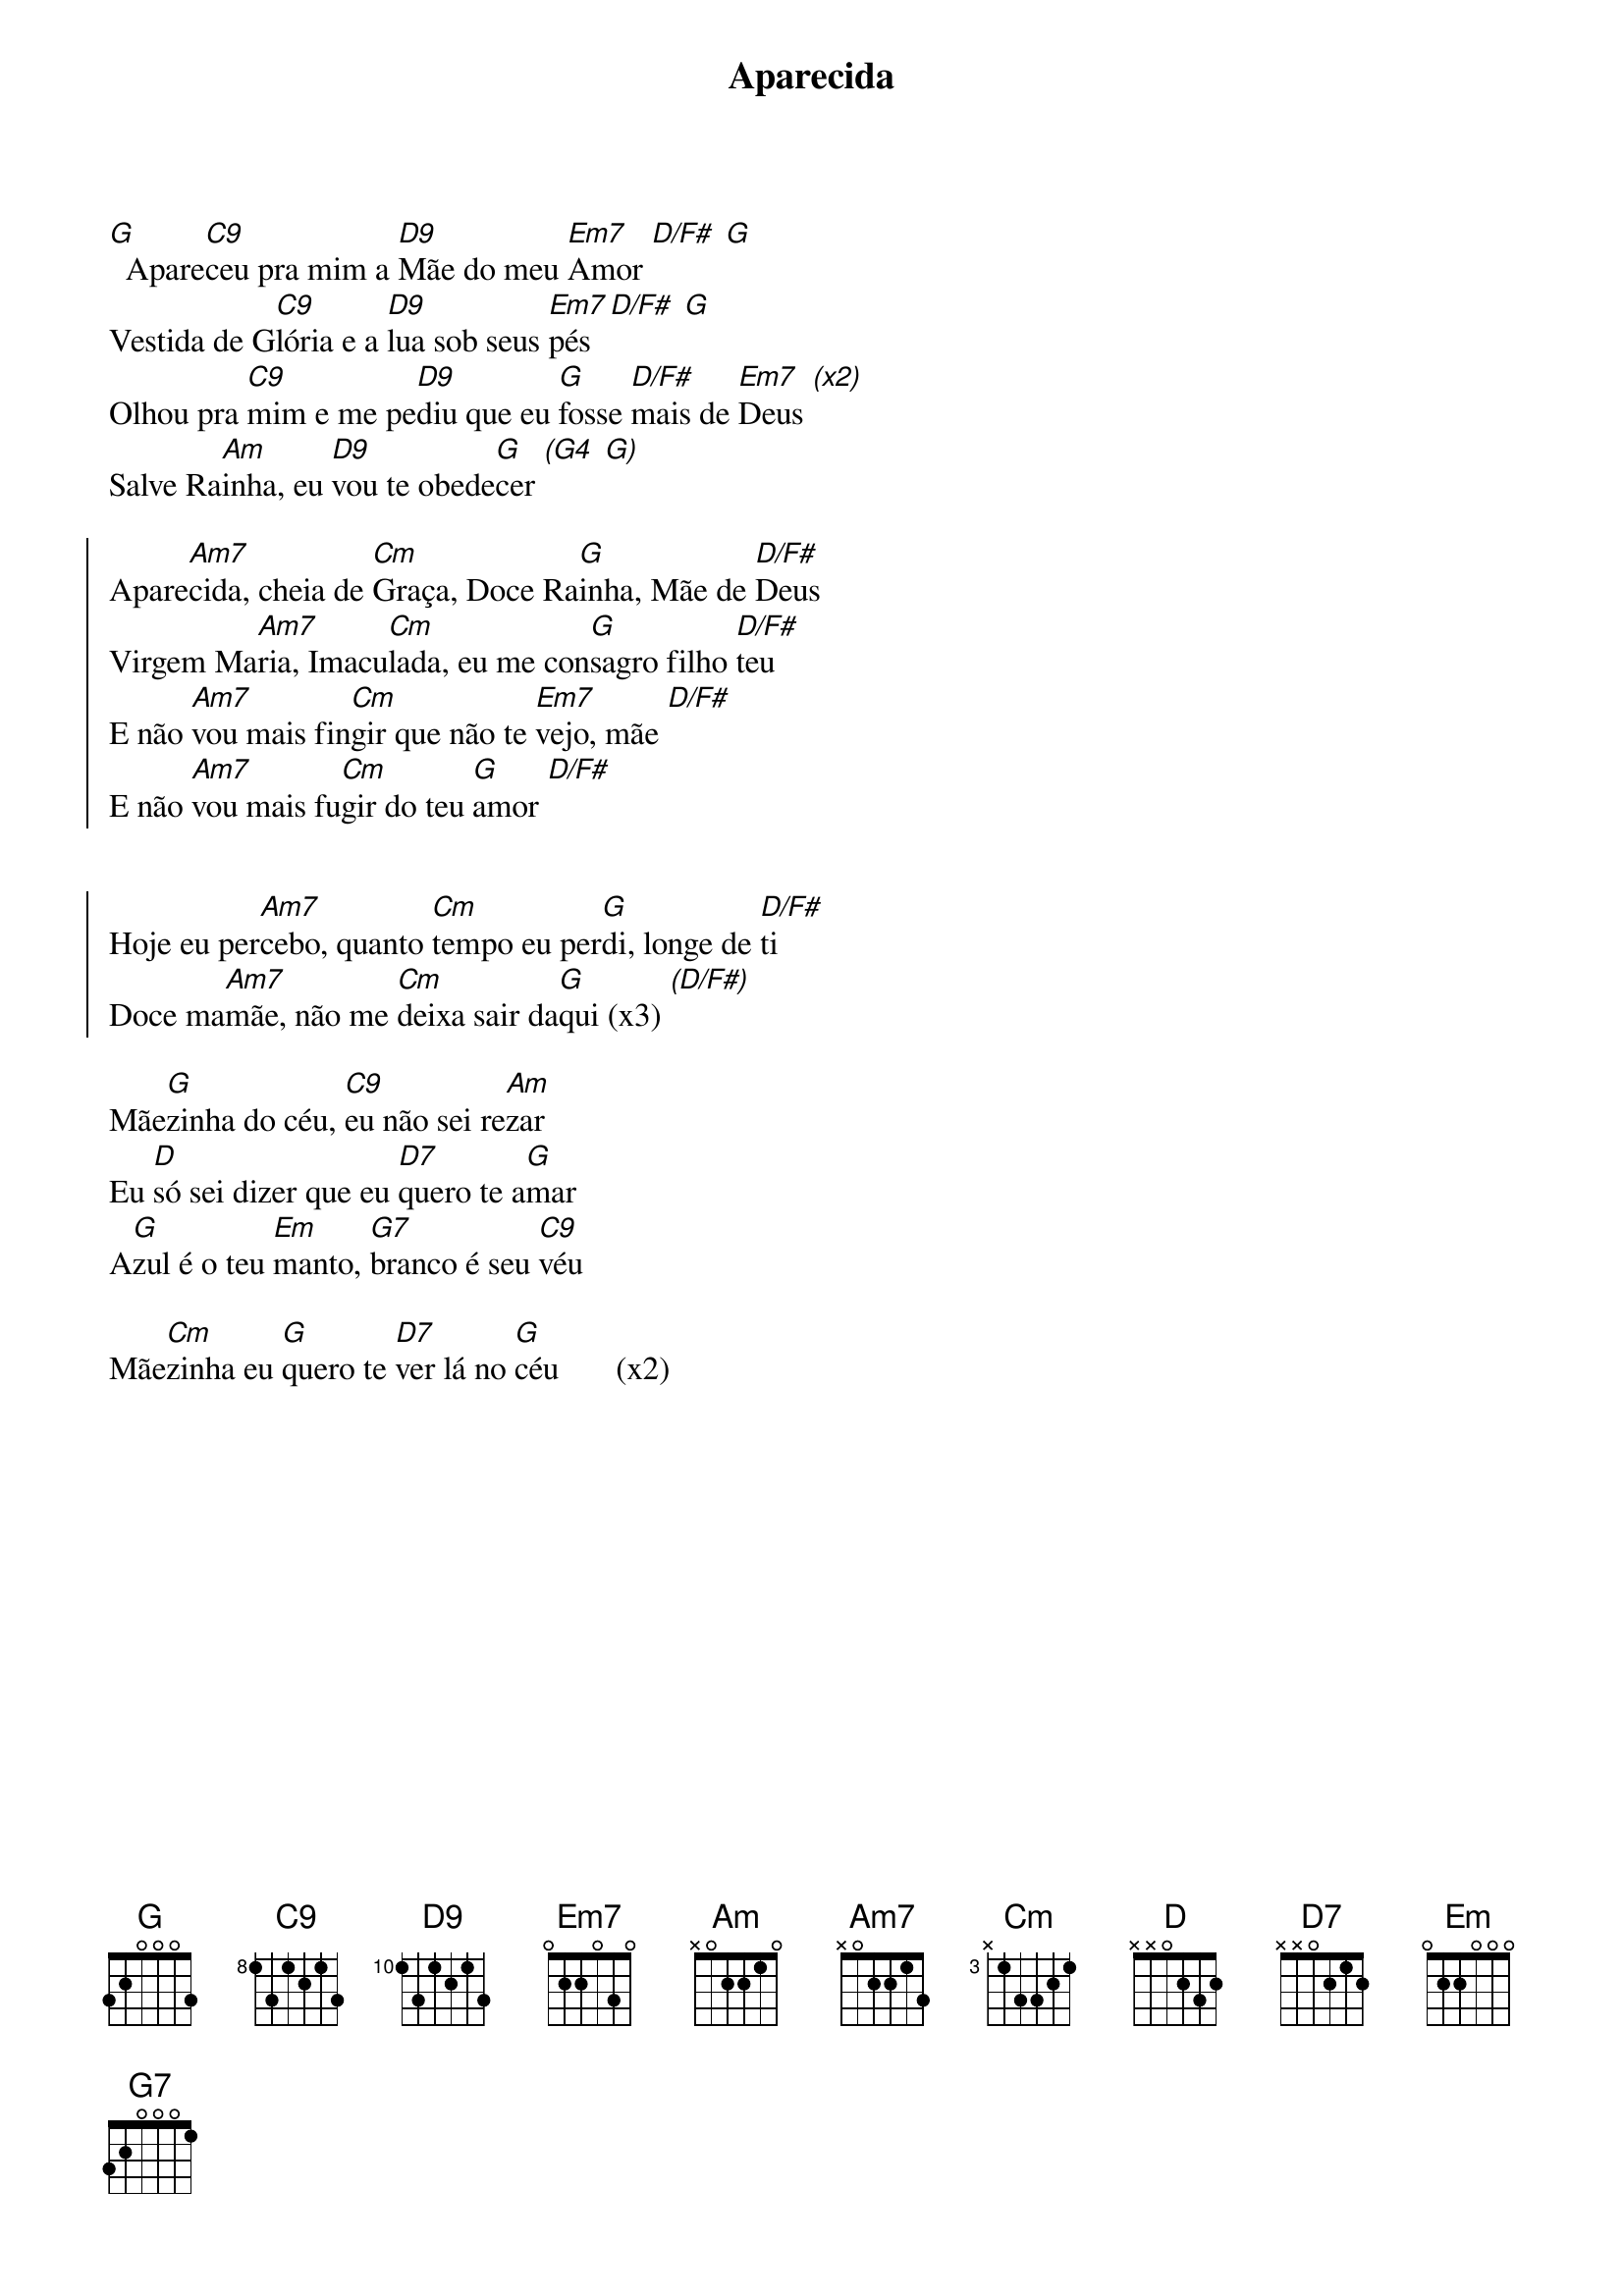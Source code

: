 {title: Aparecida}
{artist: Colo De Deus}
{key: G}
{tags: terço, maria}


[G]  Apare[C9]ceu pra mim a [D9]Mãe do meu [Em7]Amor [D/F#] [G]
Vestida de G[C9]lória e a [D9]lua sob seus [Em7]pés [D/F#] [G]
Olhou pra [C9]mim e me pe[D9]diu que eu [G]fosse [D/F#]mais de [Em7]Deus [(x2)]
Salve Ra[Am]inha, eu [D9]vou te obede[G]cer [(G4] [G)]

{start_of_chorus}
Apare[Am7]cida, cheia de [Cm]Graça, Doce Ra[G]inha, Mãe de [D/F#]Deus
Virgem Ma[Am7]ria, Imacu[Cm]lada, eu me con[G]sagro filho [D/F#]teu
E não [Am7]vou mais fin[Cm]gir que não te [Em7]vejo, mãe [D/F#]
E não [Am7]vou mais fu[Cm]gir do teu [G]amor [D/F#]


Hoje eu per[Am7]cebo, quanto [Cm]tempo eu per[G]di, longe de [D/F#]ti
Doce ma[Am7]mãe, não me [Cm]deixa sair da[G]qui (x3) [(D/F#)]
{end_of_chorus}

Mãe[G]zinha do céu, [C9]eu não sei re[Am]zar
Eu [D]só sei dizer que eu [D7]quero te a[G]mar
A[G]zul é o teu [Em]manto, [G7]branco é seu [C9]véu

Mãe[Cm]zinha eu [G]quero te [D7]ver lá no [G]céu       (x2)
